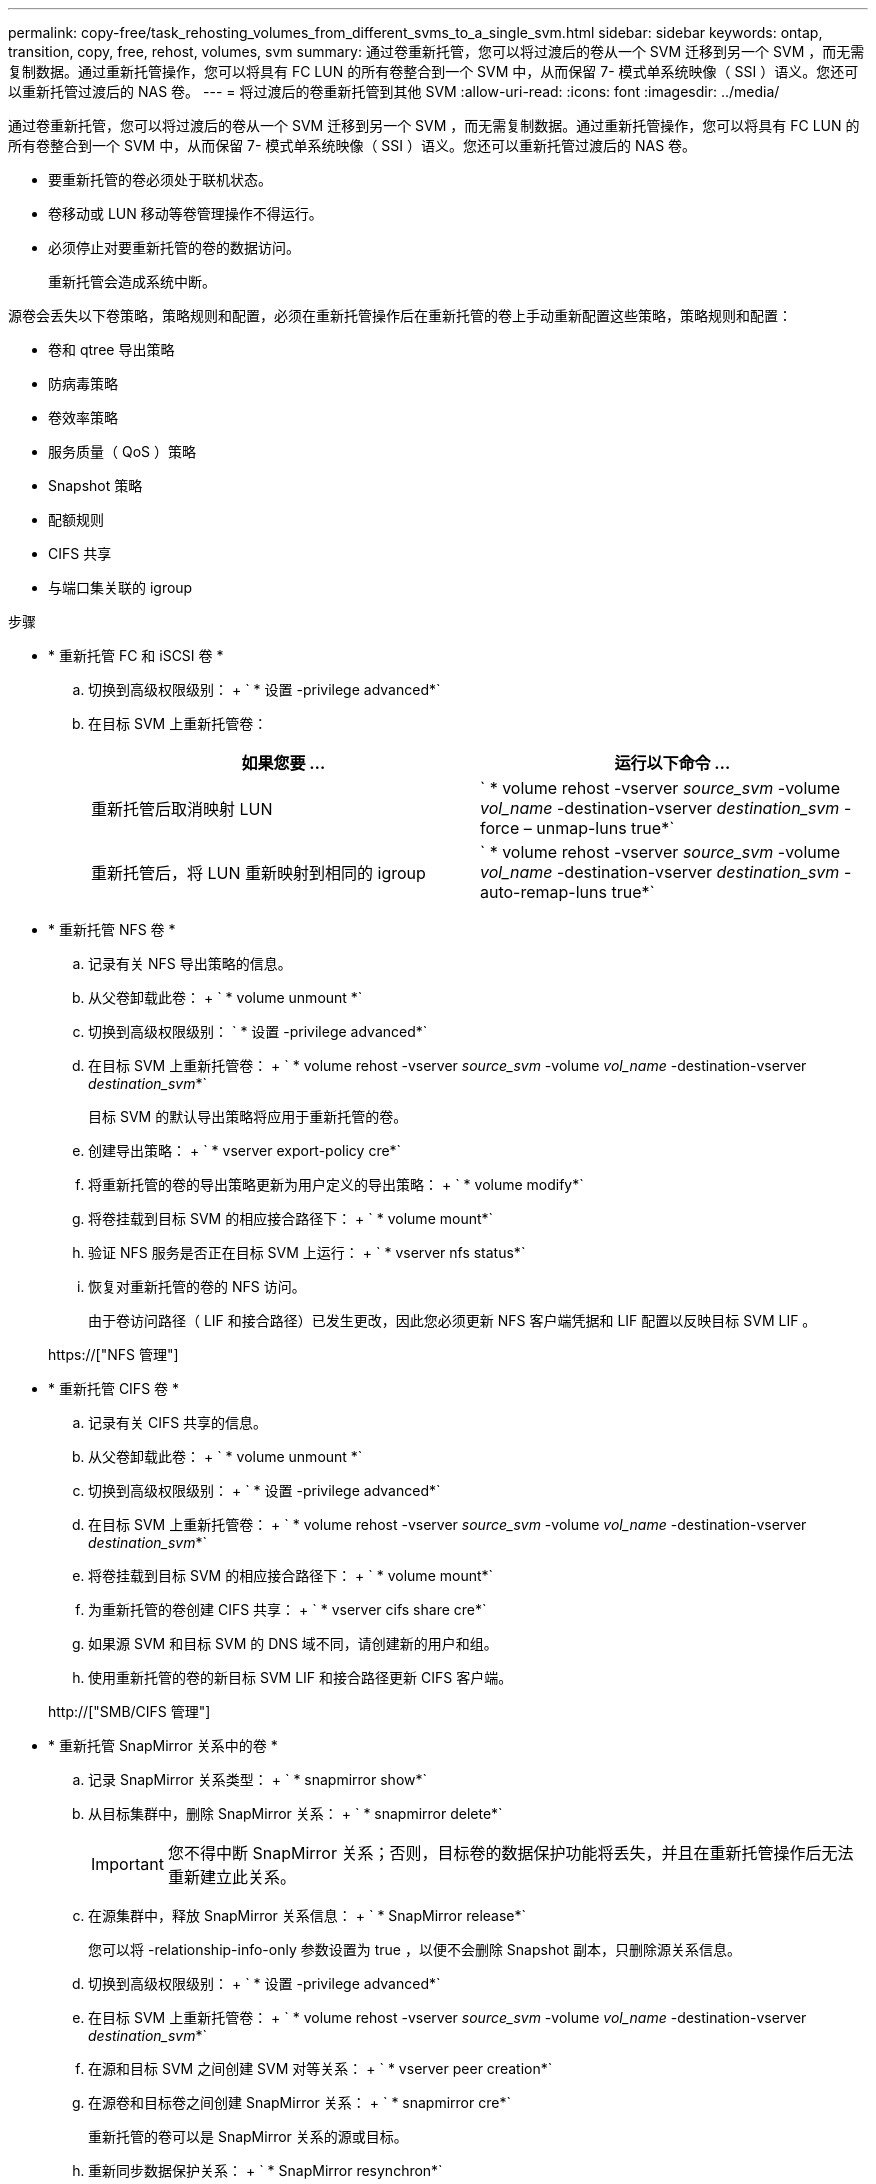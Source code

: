 ---
permalink: copy-free/task_rehosting_volumes_from_different_svms_to_a_single_svm.html 
sidebar: sidebar 
keywords: ontap, transition, copy, free, rehost, volumes, svm 
summary: 通过卷重新托管，您可以将过渡后的卷从一个 SVM 迁移到另一个 SVM ，而无需复制数据。通过重新托管操作，您可以将具有 FC LUN 的所有卷整合到一个 SVM 中，从而保留 7- 模式单系统映像（ SSI ）语义。您还可以重新托管过渡后的 NAS 卷。 
---
= 将过渡后的卷重新托管到其他 SVM
:allow-uri-read: 
:icons: font
:imagesdir: ../media/


[role="lead"]
通过卷重新托管，您可以将过渡后的卷从一个 SVM 迁移到另一个 SVM ，而无需复制数据。通过重新托管操作，您可以将具有 FC LUN 的所有卷整合到一个 SVM 中，从而保留 7- 模式单系统映像（ SSI ）语义。您还可以重新托管过渡后的 NAS 卷。

* 要重新托管的卷必须处于联机状态。
* 卷移动或 LUN 移动等卷管理操作不得运行。
* 必须停止对要重新托管的卷的数据访问。
+
重新托管会造成系统中断。



源卷会丢失以下卷策略，策略规则和配置，必须在重新托管操作后在重新托管的卷上手动重新配置这些策略，策略规则和配置：

* 卷和 qtree 导出策略
* 防病毒策略
* 卷效率策略
* 服务质量（ QoS ）策略
* Snapshot 策略
* 配额规则
* CIFS 共享
* 与端口集关联的 igroup


.步骤
* * 重新托管 FC 和 iSCSI 卷 *
+
.. 切换到高级权限级别： + ` * 设置 -privilege advanced*`
.. 在目标 SVM 上重新托管卷：
+
|===
| 如果您要 ... | 运行以下命令 ... 


 a| 
重新托管后取消映射 LUN
 a| 
` * volume rehost -vserver _source_svm_ -volume _vol_name_ -destination-vserver _destination_svm_ -force – unmap-luns true*`



 a| 
重新托管后，将 LUN 重新映射到相同的 igroup
 a| 
` * volume rehost -vserver _source_svm_ -volume _vol_name_ -destination-vserver _destination_svm_ -auto-remap-luns true*`

|===


* * 重新托管 NFS 卷 *
+
.. 记录有关 NFS 导出策略的信息。
.. 从父卷卸载此卷： + ` * volume unmount *`
.. 切换到高级权限级别： ` * 设置 -privilege advanced*`
.. 在目标 SVM 上重新托管卷： + ` * volume rehost -vserver _source_svm_ -volume _vol_name_ -destination-vserver _destination_svm_*`
+
目标 SVM 的默认导出策略将应用于重新托管的卷。

.. 创建导出策略： + ` * vserver export-policy cre*`
.. 将重新托管的卷的导出策略更新为用户定义的导出策略： + ` * volume modify*`
.. 将卷挂载到目标 SVM 的相应接合路径下： + ` * volume mount*`
.. 验证 NFS 服务是否正在目标 SVM 上运行： + ` * vserver nfs status*`
.. 恢复对重新托管的卷的 NFS 访问。
+
由于卷访问路径（ LIF 和接合路径）已发生更改，因此您必须更新 NFS 客户端凭据和 LIF 配置以反映目标 SVM LIF 。



+
https://["NFS 管理"]

* * 重新托管 CIFS 卷 *
+
.. 记录有关 CIFS 共享的信息。
.. 从父卷卸载此卷： + ` * volume unmount *`
.. 切换到高级权限级别： + ` * 设置 -privilege advanced*`
.. 在目标 SVM 上重新托管卷： + ` * volume rehost -vserver _source_svm_ -volume _vol_name_ -destination-vserver _destination_svm_*`
.. 将卷挂载到目标 SVM 的相应接合路径下： + ` * volume mount*`
.. 为重新托管的卷创建 CIFS 共享： + ` * vserver cifs share cre*`
.. 如果源 SVM 和目标 SVM 的 DNS 域不同，请创建新的用户和组。
.. 使用重新托管的卷的新目标 SVM LIF 和接合路径更新 CIFS 客户端。


+
http://["SMB/CIFS 管理"]

* * 重新托管 SnapMirror 关系中的卷 *
+
.. 记录 SnapMirror 关系类型： + ` * snapmirror show*`
.. 从目标集群中，删除 SnapMirror 关系： + ` * snapmirror delete*`
+

IMPORTANT: 您不得中断 SnapMirror 关系；否则，目标卷的数据保护功能将丢失，并且在重新托管操作后无法重新建立此关系。

.. 在源集群中，释放 SnapMirror 关系信息： + ` * SnapMirror release*`
+
您可以将 -relationship-info-only 参数设置为 true ，以便不会删除 Snapshot 副本，只删除源关系信息。

.. 切换到高级权限级别： + ` * 设置 -privilege advanced*`
.. 在目标 SVM 上重新托管卷： + ` * volume rehost -vserver _source_svm_ -volume _vol_name_ -destination-vserver _destination_svm_*`
.. 在源和目标 SVM 之间创建 SVM 对等关系： + ` * vserver peer creation*`
.. 在源卷和目标卷之间创建 SnapMirror 关系： + ` * snapmirror cre*`
+
重新托管的卷可以是 SnapMirror 关系的源或目标。

.. 重新同步数据保护关系： + ` * SnapMirror resynchron*`


+
http://["数据保护"]



您必须通过执行以下步骤为重新托管的卷手动创建自动卷工作负载：

. 为 SVM 创建用户定义的策略组：
+
` * qos policy-group create -vserver _destination-vserver_ -policy-group _policy-group-name_*`

. 将 QoS 策略组分配给重新托管的卷：
+
` * volume modify -vserver _destination-vserver_-volume _rehosted-volume_ -qos-policy-_group policy-group-name_*`



您必须手动重新配置重新托管的卷上的策略和关联规则。


NOTE: 如果重新托管操作失败，您可能需要在源卷上重新配置卷策略和关联规则。

* 相关信息 *

http://["ONTAP 9 命令"]
